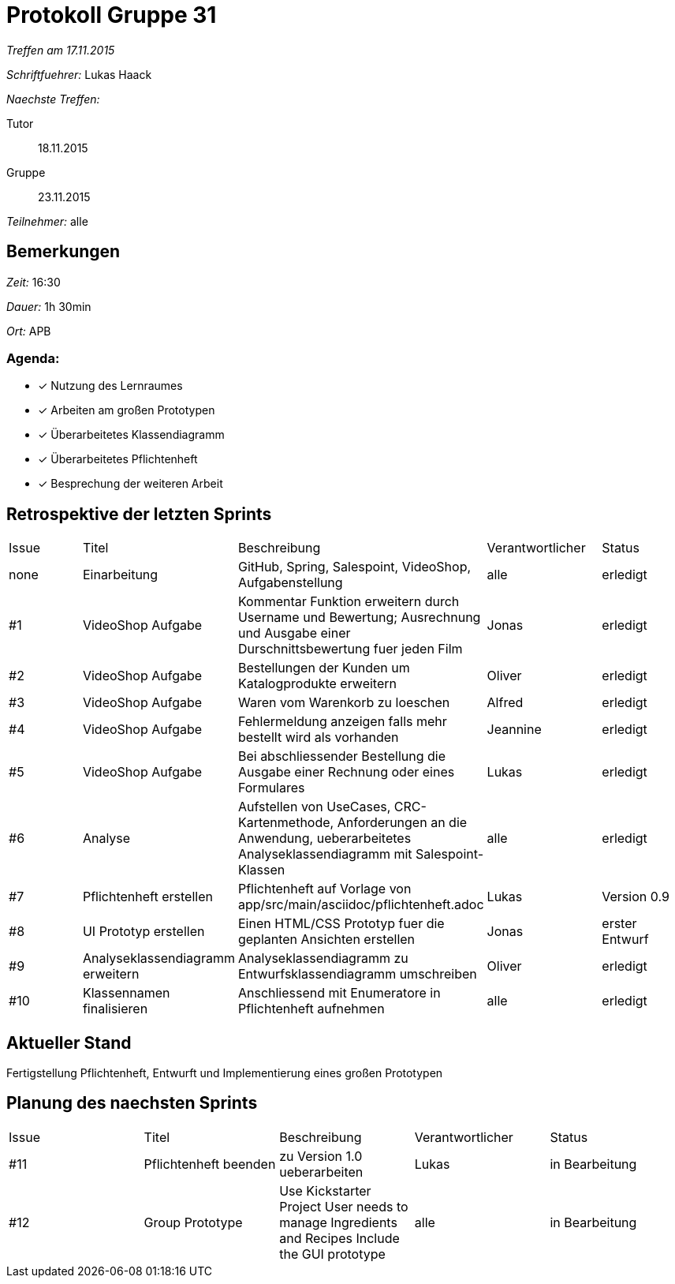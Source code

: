 = Protokoll Gruppe 31

__Treffen am 17.11.2015__

__Schriftfuehrer:__ Lukas Haack

__Naechste Treffen:__

Tutor:: 18.11.2015
Gruppe:: 23.11.2015

__Teilnehmer:__ alle

== Bemerkungen
__Zeit:__ 16:30

__Dauer:__ 1h 30min

__Ort:__ APB

=== Agenda:

- [*] Nutzung des Lernraumes
- [*] Arbeiten am großen Prototypen
- [*] Überarbeitetes Klassendiagramm
- [*] Überarbeitetes Pflichtenheft
- [*] Besprechung der weiteren Arbeit


== Retrospektive der letzten Sprints

[option="headers"]
|===
|Issue |Titel        |Beschreibung                                                                                                                     |Verantwortlicher    |Status
|none  |Einarbeitung |GitHub, Spring, Salespoint, VideoShop, Aufgabenstellung                                                                          |alle                |erledigt
|#1    |VideoShop Aufgabe|Kommentar Funktion erweitern durch Username und Bewertung; Ausrechnung und Ausgabe einer Durschnittsbewertung fuer jeden Film|Jonas               |erledigt
|#2    |VideoShop Aufgabe|Bestellungen der Kunden um Katalogprodukte erweitern                                                                         |Oliver              |erledigt
|#3    |VideoShop Aufgabe|Waren vom Warenkorb zu loeschen                                                                                              |Alfred              |erledigt
|#4    |VideoShop Aufgabe|Fehlermeldung anzeigen falls mehr bestellt wird als vorhanden                                                                |Jeannine            |erledigt
|#5    |VideoShop Aufgabe|Bei abschliessender Bestellung die Ausgabe einer Rechnung oder eines Formulares                                              |Lukas               |erledigt
|#6    |Analyse          |Aufstellen von UseCases, CRC-Kartenmethode, Anforderungen an die Anwendung, ueberarbeitetes Analyseklassendiagramm mit Salespoint-Klassen|alle                |erledigt
|#7    |Pflichtenheft erstellen|Pflichtenheft auf Vorlage von app/src/main/asciidoc/pflichtenheft.adoc                                                 |Lukas                |Version 0.9
|#8    |UI Prototyp erstellen|Einen HTML/CSS Prototyp fuer die geplanten Ansichten erstellen                                                            |Jonas                |erster Entwurf
|#9    |Analyseklassendiagramm erweitern|Analyseklassendiagramm zu Entwurfsklassendiagramm umschreiben                                              |Oliver                |erledigt
|#10    |Klassennamen finalisieren|Anschliessend mit Enumeratore in Pflichtenheft aufnehmen                                                          |alle                 |erledigt
|===

== Aktueller Stand
Fertigstellung Pflichtenheft, Entwurft und Implementierung eines großen Prototypen

== Planung des naechsten Sprints

[option="headers"]
|===
|Issue |Titel            |Beschreibung                                                                                                              |Verantwortlicher    |Status
|#11    |Pflichtenheft beenden|zu Version 1.0 ueberarbeiten                                                                                          |Lukas               |in Bearbeitung
|#12    |Group Prototype|Use Kickstarter Project
User needs to manage Ingredients and Recipes
Include the GUI prototype                                                         |alle                |in Bearbeitung
|===